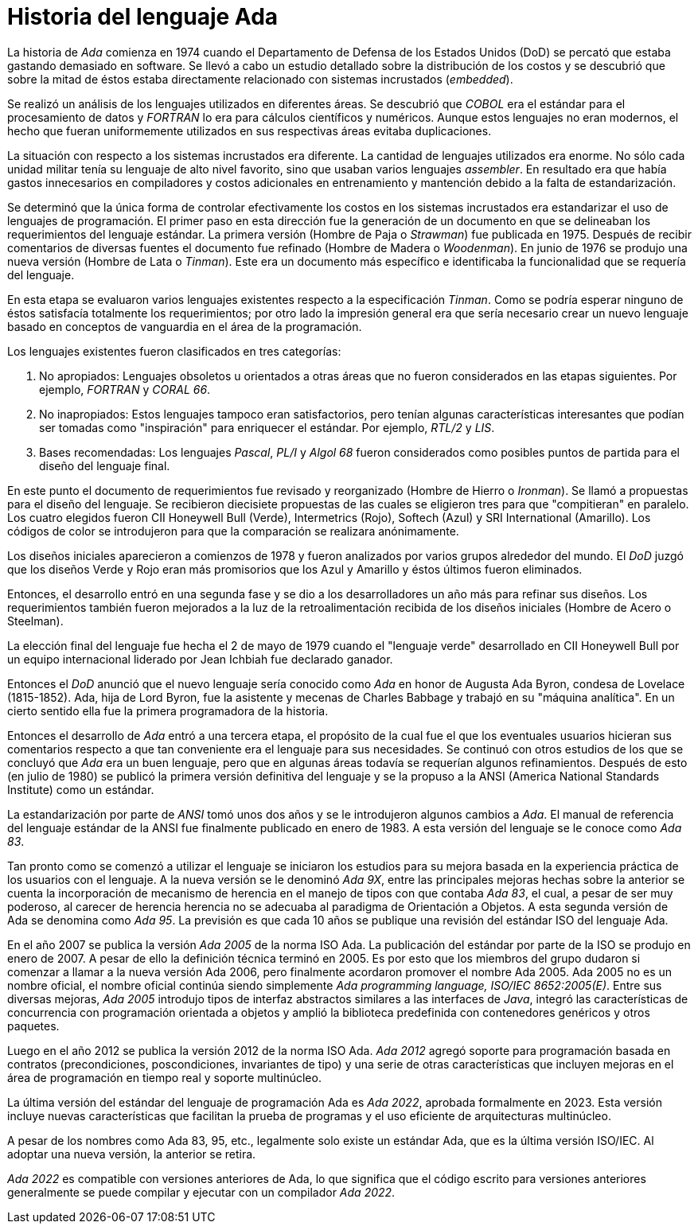 = Historia del lenguaje Ada

La historia de _Ada_ comienza en 1974 cuando el Departamento de Defensa de los Estados Unidos (DoD) se percató que estaba gastando demasiado en software. Se llevó a cabo un estudio detallado sobre la distribución de los costos y se descubrió que sobre la mitad de éstos estaba directamente relacionado con sistemas incrustados (_embedded_).

Se realizó un análisis de los lenguajes utilizados en diferentes áreas. Se descubrió que _COBOL_ era el estándar para el procesamiento de datos y _FORTRAN_ lo era para cálculos científicos y numéricos. Aunque estos lenguajes no eran modernos, el hecho que fueran uniformemente utilizados en sus respectivas áreas evitaba duplicaciones.

La situación con respecto a los sistemas incrustados era diferente. La cantidad de lenguajes utilizados era enorme. No sólo cada unidad militar tenía su lenguaje de alto nivel favorito, sino que usaban varios lenguajes _assembler_. En resultado era que había gastos innecesarios en compiladores y costos adicionales en entrenamiento y mantención debido a la falta de estandarización.

Se determinó que la única forma de controlar efectivamente los costos en los sistemas incrustados era estandarizar el uso de lenguajes de programación. El primer paso en esta dirección fue la generación de un documento en que se delineaban los requerimientos del lenguaje estándar. La primera versión (Hombre de Paja o _Strawman_) fue publicada en 1975. Después de recibir comentarios de diversas fuentes el documento fue refinado (Hombre de Madera o _Woodenman_). En junio de 1976 se produjo una nueva versión (Hombre de Lata o _Tinman_). Este era un documento más específico e identificaba la funcionalidad que se requería del lenguaje.

En esta etapa se evaluaron varios lenguajes existentes respecto a la especificación _Tinman_. Como se podría esperar ninguno de éstos satisfacía totalmente los requerimientos; por otro lado la impresión general era que sería necesario crear un nuevo lenguaje basado en conceptos de vanguardia en el área de la programación.

Los lenguajes existentes fueron clasificados en tres categorías:

. No apropiados: Lenguajes obsoletos u orientados a otras áreas que no fueron considerados en las etapas siguientes. Por ejemplo, _FORTRAN_ y _CORAL 66_.

. No inapropiados: Estos lenguajes tampoco eran satisfactorios, pero tenían algunas características interesantes que podían ser tomadas como "inspiración" para enriquecer el estándar. Por ejemplo, _RTL/2_ y _LIS_.

. Bases recomendadas: Los lenguajes _Pascal_, _PL/I_ y _Algol 68_ fueron considerados como posibles puntos de partida para el diseño del lenguaje final.

En este punto el documento de requerimientos fue revisado y reorganizado (Hombre de Hierro o _Ironman_). Se llamó a propuestas para el diseño del lenguaje. Se recibieron diecisiete propuestas de las cuales se eligieron tres para que "compitieran" en paralelo. Los cuatro elegidos fueron CII Honeywell Bull (Verde), Intermetrics (Rojo), Softech (Azul) y SRI International (Amarillo). Los códigos de color se introdujeron para que la comparación se realizara anónimamente.

Los diseños iniciales aparecieron a comienzos de 1978 y fueron analizados por varios grupos alrededor del mundo. El _DoD_ juzgó que los diseños Verde y Rojo eran más promisorios que los Azul y Amarillo y éstos últimos fueron eliminados.

Entonces, el desarrollo entró en una segunda fase y se dio a los desarrolladores un año más para refinar sus diseños. Los requerimientos también fueron mejorados a la luz de la retroalimentación recibida de los diseños iniciales (Hombre de Acero o Steelman).

La elección final del lenguaje fue hecha el 2 de mayo de 1979 cuando el "lenguaje verde" desarrollado en CII Honeywell Bull por un equipo internacional liderado por Jean Ichbiah fue declarado ganador.

Entonces el _DoD_ anunció que el nuevo lenguaje sería conocido como _Ada_ en honor de Augusta Ada Byron, condesa de Lovelace (1815-1852). Ada, hija de Lord Byron, fue la asistente y mecenas de Charles Babbage y trabajó en su "máquina analítica". En un cierto sentido ella fue la primera programadora de la historia.

Entonces el desarrollo de _Ada_ entró a una tercera etapa, el propósito de la cual fue el que los eventuales usuarios hicieran sus comentarios respecto a que tan conveniente era el lenguaje para sus necesidades. Se continuó con otros estudios de los que se concluyó que _Ada_ era un buen lenguaje, pero que en algunas áreas todavía se requerían algunos refinamientos. Después de esto (en julio de 1980) se publicó la primera versión definitiva del lenguaje y se la propuso a la ANSI (America National Standards Institute) como un estándar.

La estandarización por parte de _ANSI_ tomó unos dos años y se le introdujeron algunos cambios a _Ada_. El manual de referencia del lenguaje estándar de la ANSI fue finalmente publicado en enero de 1983. A esta versión del lenguaje se le conoce como _Ada 83_.

Tan pronto como se comenzó a utilizar el lenguaje se iniciaron los estudios para su mejora basada en la experiencia práctica de los usuarios con el lenguaje. A la nueva versión se le denominó _Ada 9X_, entre las principales mejoras hechas sobre la anterior se cuenta la incorporación de mecanismo de herencia en el manejo de tipos con que contaba _Ada 83_, el cual, a pesar de ser muy poderoso, al carecer de herencia herencia no se adecuaba al paradigma de Orientación a Objetos. A esta segunda versión de Ada se denomina como _Ada 95_. La previsión es que cada 10 años se publique una revisión del estándar ISO del lenguaje Ada.

En el año 2007 se publica la versión _Ada 2005_ de la norma ISO Ada. La publicación del estándar por parte de la ISO se produjo en enero de 2007. A pesar de ello la definición técnica terminó en 2005. Es por esto que los miembros del grupo dudaron si comenzar a llamar a la nueva versión Ada 2006, pero finalmente acordaron promover el nombre Ada 2005. Ada 2005 no es un nombre oficial, el nombre oficial continúa siendo simplemente _Ada programming language, ISO/IEC 8652:2005(E)_. Entre sus diversas mejoras, _Ada 2005_ introdujo tipos de interfaz abstractos similares a las interfaces de _Java_, integró las características de concurrencia con programación orientada a objetos y amplió la biblioteca predefinida con contenedores genéricos y otros paquetes.

Luego en el año 2012 se publica la versión 2012 de la norma ISO Ada. _Ada 2012_ agregó soporte para programación basada en contratos (precondiciones, poscondiciones, invariantes de tipo) y una serie de otras características que incluyen mejoras en el área de programación en tiempo real y soporte multinúcleo.

La última versión del estándar del lenguaje de programación Ada es _Ada 2022_, aprobada formalmente en 2023. Esta versión incluye nuevas características que facilitan la prueba de programas y el uso eficiente de arquitecturas multinúcleo.

A pesar de los nombres como Ada 83, 95, etc., legalmente solo existe un estándar Ada, que es la última versión ISO/IEC. Al adoptar una nueva versión, la anterior se retira. 

_Ada 2022_ es compatible con versiones anteriores de Ada, lo que significa que el código escrito para versiones anteriores generalmente se puede compilar y ejecutar con un compilador _Ada 2022_.

